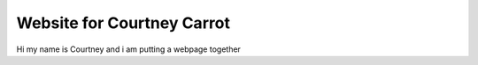 Website for Courtney Carrot
===========================

Hi my name is Courtney and i am putting a webpage together
